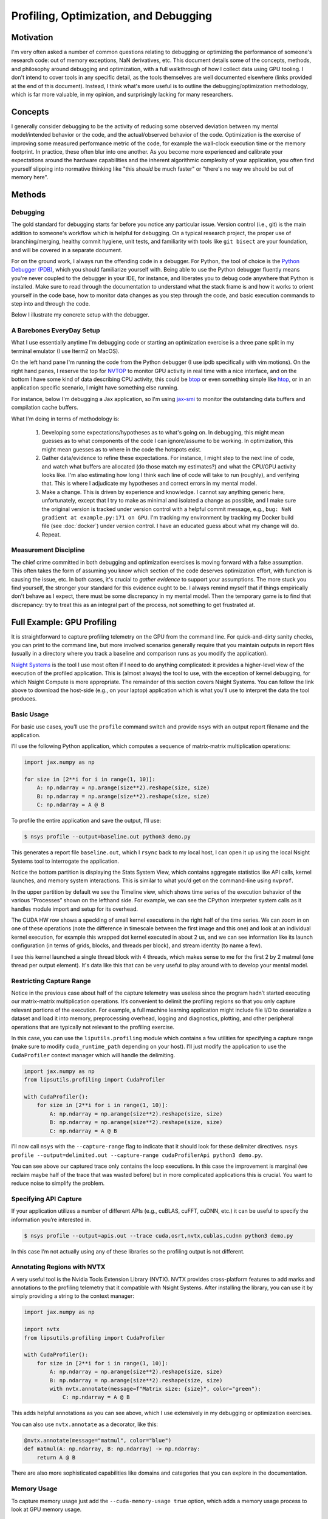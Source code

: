 Profiling, Optimization, and Debugging
==========================================

Motivation
----------

I'm very often asked a number of common questions relating to debugging or optimizing the performance of someone's research code: out of memory 
exceptions, NaN derivatives, etc. 
This document details some of the concepts, methods, and philosophy around debugging and optimization, with a full walkthrough of how I collect 
data using GPU tooling. 
I don't intend to cover tools in any specific detail, as the tools themselves are well documented elsewhere (links provided at the end of this document). 
Instead, I think what's more useful is to outline the debugging/optimization methodology, which is far more valuable, in my opinion, and surprisingly lacking for
many researchers. 

Concepts
--------

I generally consider debugging to be the activity of reducing some observed deviation between my mental model/intended behavior or the code, and the actual/observed 
behavior of the code. 
Optimization is the exercise of improving some measured performance metric of the code, for example the wall-clock execution time or the memory footprint. 
In practice, these often blur into one another. 
As you become more experienced and calibrate your expectations around the hardware capabilities and the inherent algorithmic complexity of your application, you 
often find yourself slipping into normative thinking like "this *should* be much faster" or "there's no way we should be out of memory here". 

Methods
-------

Debugging 
~~~~~~~~~

The gold standard for debugging starts far before you notice any particular issue. 
Version control (i.e., git) is the main addition to someone's workflow which is helpful for debugging. 
On a typical research project, the proper use of branching/merging, healthy commit hygiene, unit tests, and 
familiarity with tools like ``git bisect`` are your foundation, and will be covered in a separate document. 

For on the ground work, I always run the offending code in a debugger. 
For Python, the tool of choice is the `Python Debugger (PDB) <https://docs.python.org/3/library/pdb.html>`_, which you
should familiarize yourself with. 
Being able to use the Python debugger fluently means you're never coupled to the debugger in your IDE, for instance, and liberates you to debug 
code anywhere that Python is installed. 
Make sure to read through the documentation to understand what the stack frame is and how it works to orient yourself in the code base, how to monitor 
data changes as you step through the code, and basic execution commands to step into and through the code. 

Below I illustrate my concrete setup with the debugger. 


A Barebones EveryDay Setup 
~~~~~~~~~~~~~~~~~~~~~~~~~~~~

What I use essentially anytime I'm debugging code or starting an optimization exercise is a three pane split in my terminal emulator (I use Iterm2 on MacOS). 


.. image:: ../media/images/everyday_setup.png
   :width: 700 
   :align: center
   :alt: Ionic info screenshot.

On the left hand pane I'm running the code from the Python debugger (I use ipdb specifically with vim motions). 
On the right hand panes, I reserve the top for `NVTOP <https://github.com/Syllo/nvtop>`_ to monitor GPU activity in real time with a nice interface, and on the bottom 
I have some kind of data describing CPU activity, this could be `btop <https://github.com/aristocratos/btop>`_ or even something simple like `htop <https://htop.dev/>`_, or in an 
application specific scenario, I might have something else running. 

For instance, below I'm debugging a Jax application, so I'm using `jax-smi <https://github.com/ayaka14732/jax-smi>`_ to monitor the outstanding data buffers and compilation cache 
buffers. 

.. image:: ../media/images/everyday_setup_jaxsmi.png
   :width: 700 
   :align: center
   :alt: Ionic info screenshot.

What I'm doing in terms of methodology is: 

	1. Developing some expectations/hypotheses as to what's going on. In debugging, this might mean guesses as to what components of the code I can ignore/assume to be working. In optimization, this might mean guesses as to where in the code the hotspots exist. 
	2. Gather data/evidence to refine these expectations. For instance, I might step to the next line of code, and watch what buffers are allocated (do those match my estimates?) and what the CPU/GPU activity looks like. I'm also estimating how long I think each line of code will take to run (roughly), and verifying that. This is where I adjudicate my hypotheses and correct errors in my mental model. 
  	3. Make a change. This is driven by experience and knowledge. I cannot say anything generic here, unfortunately, except that I try to make as minimal and isolated a change as possible, and I make sure the original version is tracked under version control with a helpful commit message, e.g., ``bug: NaN gradient at example.py:171 on GPU``. I'm tracking my environment by tracking my Docker build file (see :doc:`docker`) under version control. I have an educated guess about what my change will do. 
  	4. Repeat. 

Measurement Discipline
~~~~~~~~~~~~~~~~~~~~~~

The chief crime committed in both debugging and optimization exercises is moving forward with a false assumption. 
This often takes the form of assuming you know which section of the code deserves optimization effort, with function is causing the issue, etc. 
In both cases, it's crucial to *gather evidence* to support your assumptions. 
The more stuck you find yourself, the stronger your standard for this evidence ought to be. 
I always remind myself that if things empirically don't behave as I expect, there must be some discrepancy in my mental model.
Then the temporary game is to find that discrepancy: try to treat this as an integral part of the process, not something to get frustrated at. 


Full Example: GPU Profiling
-------------------------------------

It is straightforward to capture profiling telemetry on the GPU from the command line. For quick-and-dirty sanity checks, you can print to the command line, but more involved scenarios generally require that you maintain outputs in report files (usually in a directory where you track a baseline and comparison runs as you modify the application). 

`Nsight Systems <https://developer.nvidia.com/nsight-systems>`_ is the tool I use most often if I need to do anything complicated: it provides a higher-level view of the execution of the profiled application. This is (almost always) the tool to use, with the exception of kernel debugging, for which Nsight Compute is more appropriate. The remainder of this section covers Nsight Systems. 
You can follow the link above to download the host-side (e.g., on your laptop) application which is what you'll use to interpret the data the tool produces. 

Basic Usage
~~~~~~~~~~~

For basic use cases, you’ll use the ``profile`` command switch and provide ``nsys`` with an output report filename and the application. 

I’ll use the following Python application, which computes a sequence of matrix-matrix multiplication operations: 

.. code-block:: python 


	import jax.numpy as np 
		 
	for size in [2**i for i in range(1, 10)]: 
	    A: np.ndarray = np.arange(size**2).reshape(size, size) 
	    B: np.ndarray = np.arange(size**2).reshape(size, size) 
	    C: np.ndarray = A @ B

To profile the entire application and save the output, I’ll use: 


.. code-block:: console

		$ nsys profile --output=baseline.out python3 demo.py

This generates a report file ``baseline.out``, which I ``rsync`` back to my local host, I can open it up using the local Nsight Systems tool to interrogate the application. 


.. image:: ../media/images/baseline_nsys.png
   :width: 700 
   :align: center
   :alt: Ionic info screenshot.

Notice the bottom partition is displaying the Stats System View, which contains aggregate statistics like API calls, kernel launches, and memory system interactions. This is similar to what you’d get on the command-line using ``nvprof``. 

In the upper partition by default we see the Timeline view, which shows time series of the execution behavior of the various “Processes” shown on the lefthand side. For example, we can see the CPython interpreter system calls as it handles module import and setup for its overhead. 

The CUDA HW row shows a speckling of small kernel executions in the right half of the time series. We can zoom in on one of these operations (note the difference in timescale between the first image and this one) and look at an individual kernel execution, for example this wrapped dot kernel executed in about 2 us, and we can see information like its launch configuration (in terms of grids, blocks, and threads per block), and stream identity (to name a few). 

.. image:: ../media/images/baseline_zoomed_nsys.png
   :width: 700 
   :align: center
   :alt: Ionic info screenshot.

I see this kernel launched a single thread block with 4 threads, which makes sense to me for the first 2 by 2 matmul (one thread per output element).
It's data like this that can be very useful to play around with to develop your mental model. 

Restricting Capture Range
~~~~~~~~~~~~~~~~~~~~~~~~~

Notice in the previous case about half of the capture telemetry was useless since the program hadn’t started executing our matrix-matrix multiplication operations. It’s convenient to delimit the profiling regions so that you only capture relevant portions of the execution. For example, a full machine learning application might include file I/O to deserialize a dataset and load it into memory, preprocessing overhead, logging and diagnostics, plotting, and other peripheral operations that are typically not relevant to the profiling exercise. 

In this case, you can use the ``liputils.profiling`` module which contains a few utilities for specifying a capture range (make sure to modify ``cuda_runtime_path`` depending on your host). I’ll just modify the application to use the ``CudaProfiler`` context manager which will handle the delimiting. 

.. code-block:: python

	import jax.numpy as np 
	from lipsutils.profiling import CudaProfiler

	with CudaProfiler():
	    for size in [2**i for i in range(1, 10)]: 
	        A: np.ndarray = np.arange(size**2).reshape(size, size) 
	        B: np.ndarray = np.arange(size**2).reshape(size, size) 
	        C: np.ndarray = A @ B

I’ll now call ``nsys`` with the ``--capture-range`` flag to indicate that it should look for these delimiter directives. ``nsys profile --output=delimited.out --capture-range cudaProfilerApi python3 demo.py``. 

.. image:: ../media/images/baseline_nsys_delimited.png
   :width: 700 
   :align: center
   :alt: Ionic info screenshot.

You can see above our captured trace only contains the loop executions. In this case the improvement is marginal (we reclaim maybe half of the trace that was wasted before) but in more complicated applications this is crucial. 
You want to reduce noise to simplify the problem. 

Specifying API Capture
~~~~~~~~~~~~~~~~~~~~~~

If your application utilizes a number of different APIs (e.g., cuBLAS, cuFFT, cuDNN, etc.) it can be useful to specify the information you’re interested in. 


.. code-block:: console

		$ nsys profile --output=apis.out --trace cuda,osrt,nvtx,cublas,cudnn python3 demo.py

In this case I’m not actually using any of these libraries so the profiling output is not different. 

Annotating Regions with NVTX
~~~~~~~~~~~~~~~~~~~~~~~~~~~~

A very useful tool is the Nvidia Tools Extension Library (NVTX). NVTX provides cross-platform features to add marks and annotations to the profiling telemetry that it compatible with Nsight Systems. 
After installing the library, you can use it by simply providing a string to the context manager: 

.. code-block:: python

	import jax.numpy as np

	import nvtx
	from lipsutils.profiling import CudaProfiler

	with CudaProfiler():
	    for size in [2**i for i in range(1, 10)]:
	        A: np.ndarray = np.arange(size**2).reshape(size, size)
		B: np.ndarray = np.arange(size**2).reshape(size, size)
		with nvtx.annotate(message=f"Matrix size: {size}", color="green"):
		    C: np.ndarray = A @ B

.. image:: ../media/images/baseline_nsys_nvtx.png
   :width: 700 
   :align: center
   :alt: Ionic info screenshot.

This adds helpful annotations as you can see above, which I use extensively in my debugging or optimization exercises. 

You can also use ``nvtx.annotate`` as a decorator, like this: 

.. code-block:: python

	@nvtx.annotate(message="matmul", color="blue")
	def matmul(A: np.ndarray, B: np.ndarray) -> np.ndarray: 
	    return A @ B

There are also more sophisticated capabilities like domains and categories that you can explore in the documentation. 

Memory Usage
~~~~~~~~~~~~

To capture memory usage just add the ``--cuda-memory-usage true`` option, which adds a memory usage process to look at GPU memory usage. 

.. note::

		Google’s XLA compiler infrastructure uses a rather aggressive memory allocator, which by default allocates around 90% of the available GPU memory. Even if you disable this with ``XLA_PYTHON_CLIENT_ALLOCATOR=platform``, the allocator will request double its current allocation each time it grows near the limit of its current allocation. This is important to understand when debugging applications using XLA.


Philosophy
----------

Debugging and optimization are a balance of a systematic, rigorous, and unbiased engineering attitude, with the "art" of intuition and educated guesses. 
This is one feature of the exercise that makes it very difficult. 
Very often one finds themselves making assumptions about what's going on that are not valid, which can slow or even be fatal to a debugging/optimization exercise. 
When I'm struggling to find an error or improve the performance of some code, I always try to back up and question every assumption I'm making, no matter my degree of confidence. 
At this point I think the major mindset shift that has happened in gaining experience in this domain is I'm far *less* confident in my initial assumptions/guesses than what I observe in my peers who might 
have less experience. 
This is a strange skill to develop, because on the one hand, as you gain experience, your hypotheses do become more accurate on average, but you also need to develop an extreme 
objectivity in parallel to avoid being lulled down rabbit holes by trusting your intuition too much. 

Improvement in this area is ultimately driven by building knowledge and experience. 
You do need *some* understanding of how the computer works and what limits its performance in various settings. 
You do need *some* understanding of your programming tools and what your code does at a low level. 
It is possible to extract very good results, though, with relatively simply mental models of both the hardware and the programs, provided you apply the right 
methods and techniques. 
These systems are very, very complicated. 
As a final word of warning, it is a common mistake to demean these activities as "pedestrian" or "un-intellectual". 
Engineering is different from, say, mathematics, in an aesthetic sense. 
It is much messier and less cohesive, which can be frustrating for the theoretician to accept. 
But there is much to learn here, and you will gain the best results in the long term if you engage these areas (computer engineering and architecture, operating systems, programming languages, 
software systems and user level tooling) with the same effort as you would any other complicated subject. 
